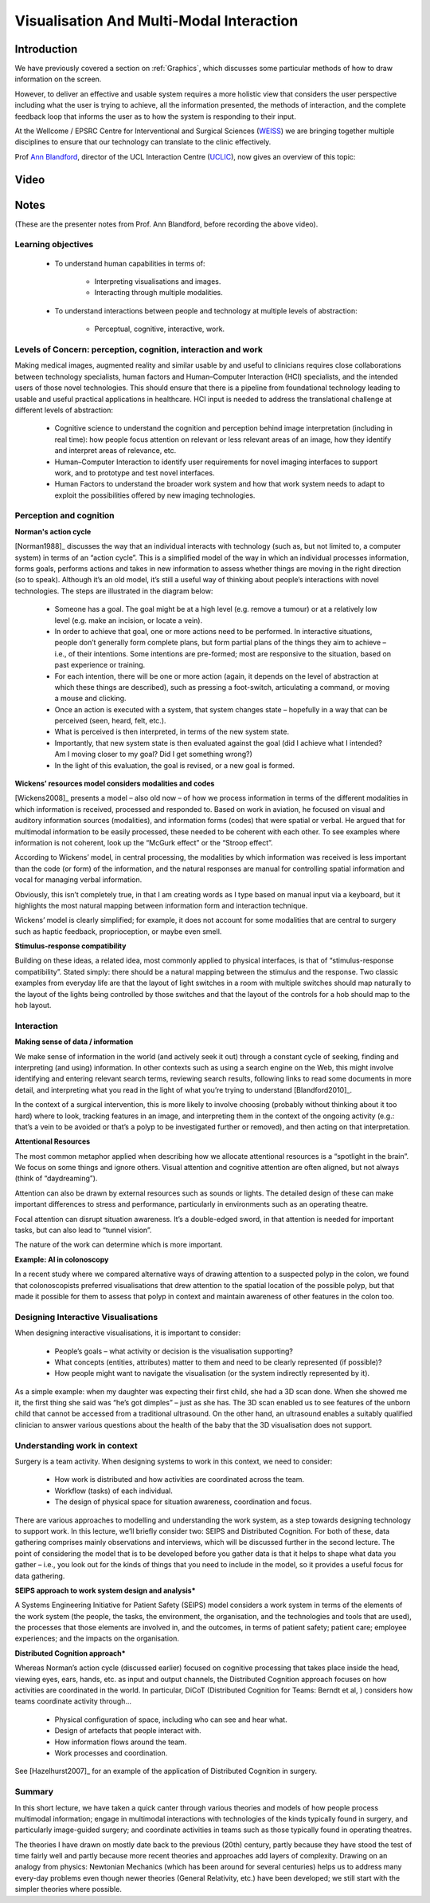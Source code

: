 .. _VisualisationAndMultiModalInteraction:

Visualisation And Multi-Modal Interaction
=========================================

Introduction
------------

We have previously covered a section on :ref:`Graphics`, which
discusses some particular methods of how to draw information on the
screen.

However, to deliver an effective and usable system requires a more
holistic view that considers the user perspective including what the user is
trying to achieve, all the information presented, the methods of
interaction, and the complete feedback loop that informs the user
as to how the system is responding to their input.

At the Wellcome / EPSRC Centre for Interventional and Surgical Sciences (`WEISS <https://www.ucl.ac.uk/interventional-surgical-sciences/>`_)
we are bringing together multiple disciplines to ensure that our technology can translate
to the clinic effectively.

Prof `Ann Blandford <https://iris.ucl.ac.uk/iris/browse/profile?upi=AEBLA22>`_,
director of the UCL Interaction Centre (`UCLIC <https://uclic.ucl.ac.uk/>`_),
now gives an overview of this topic:

Video
-----

.. raw:: html

    <div style="position:relative;padding-bottom:56%;padding-top:20px;height:0;"><iframe src="https://mediacentral.ucl.ac.uk/player?autostart=n&fullscreen=y&width=0&height=0&videoId=gfB30JGh&captions=n&chapterId=0" frameborder="0" scrolling="no" style="position:absolute;top:0;left:0;width:100%;height:100%;" allowfullscreen></iframe></div>


Notes
-----

(These are the presenter notes from Prof. Ann Blandford, before recording the above video).

Learning objectives
^^^^^^^^^^^^^^^^^^^

   - To understand human capabilities in terms of:

      - Interpreting visualisations and images.
      - Interacting through multiple modalities.

   - To understand interactions between people and technology at multiple levels of abstraction:

      - Perceptual, cognitive, interactive, work.


Levels of Concern: perception, cognition, interaction and work
^^^^^^^^^^^^^^^^^^^^^^^^^^^^^^^^^^^^^^^^^^^^^^^^^^^^^^^^^^^^^^

Making medical images, augmented reality and similar usable by and useful to
clinicians requires close collaborations between technology specialists,
human factors and Human–Computer Interaction (HCI) specialists, and the
intended users of those novel technologies. This should ensure that there is a
pipeline from foundational technology leading to usable and useful practical
applications in healthcare. HCI input is needed to address the translational
challenge at different levels of abstraction:

   - Cognitive science to understand the cognition and perception behind image interpretation (including in real time): how people focus attention on relevant or less relevant areas of an image, how they identify and interpret areas of relevance, etc.
   - Human–Computer Interaction to identify user requirements for novel imaging interfaces to support work, and to prototype and test novel interfaces.
   - Human Factors to understand the broader work system and how that work system needs to adapt to exploit the possibilities offered by new imaging technologies.


Perception and cognition
^^^^^^^^^^^^^^^^^^^^^^^^

**Norman's action cycle**

[Norman1988]_ discusses the way that an individual interacts with technology (such as,
but not limited to, a computer system) in terms of an “action cycle”. This is a simplified
model of the way in which an individual processes information, forms goals, performs actions
and takes in new information to assess whether things are moving in the right direction (so to speak).
Although it’s an old model, it’s still a useful way of thinking about people’s interactions
with novel technologies. The steps are illustrated in the diagram below:

   - Someone has a goal. The goal might be at a high level (e.g. remove a tumour) or at a relatively low level (e.g. make an incision, or locate a vein).
   - In order to achieve that goal, one or more actions need to be performed. In interactive situations, people don’t generally form complete plans, but form partial plans of the things they aim to achieve – i.e., of their intentions. Some intentions are pre-formed; most are responsive to the situation, based on past experience or training.
   - For each intention, there will be one or more action (again, it depends on the level of abstraction at which these things are described), such as pressing a foot-switch, articulating a command, or moving a mouse and clicking.
   - Once an action is executed with a system, that system changes state – hopefully in a way that can be perceived (seen, heard, felt, etc.).
   - What is perceived is then interpreted, in terms of the new system state.
   - Importantly, that new system state is then evaluated against the goal (did I achieve what I intended? Am I moving closer to my goal? Did I get something wrong?)
   - In the light of this evaluation, the goal is revised, or a new goal is formed.

.. figure:: NormansActionCycle.png
  :alt: Norman's Action Cycle summary
  :width: 600

   Diagram illustrates Norman's Action Cycle [Norman1988]_.


**Wickens’ resources model considers modalities and codes**


[Wickens2008]_ presents a model – also old now – of how we process information in
terms of the different modalities in which information is received, processed and
responded to. Based on work in aviation, he focused on visual and auditory information
sources (modalities), and information forms (codes) that were spatial or verbal.
He argued that for multimodal information to be easily processed, these needed
to be coherent with each other. To see examples where information is not coherent,
look up the “McGurk effect” or the “Stroop effect”.

According to Wickens’ model, in central processing, the modalities by which information
was received is less important than the code (or form) of the information, and the
natural responses are manual for controlling spatial information and vocal for managing
verbal information.

Obviously, this isn’t completely true, in that I am creating words as I type based
on manual input via a keyboard, but it highlights the most natural mapping between
information form and interaction technique.

Wickens’ model is clearly simplified; for example, it does not account for some
modalities that are central to surgery such as haptic feedback, proprioception,
or maybe even smell.

**Stimulus-response compatibility**

Building on these ideas, a related idea, most commonly applied to physical interfaces,
is that of “stimulus-response compatibility”. Stated simply: there should be a natural
mapping between the stimulus and the response. Two classic examples from everyday life
are that the layout of light switches in a room with multiple switches should map naturally
to the layout of the lights being controlled by those switches and that the layout of
the controls for a hob should map to the hob layout.

Interaction
^^^^^^^^^^^

**Making sense of data / information**

We make sense of information in the world (and actively seek it out) through a
constant cycle of seeking, finding and interpreting (and using) information.
In other contexts such as using a search engine on the Web, this might involve
identifying and entering relevant search terms, reviewing search results, following
links to read some documents in more detail, and interpreting what you read in the
light of what you’re trying to understand [Blandford2010]_.

In the context of a surgical intervention, this is more likely to involve choosing
(probably without thinking about it too hard) where to look, tracking features in an
image, and interpreting them in the context of the ongoing activity (e.g.: that’s a
vein to be avoided or that’s a polyp to be investigated further or removed), and then
acting on that interpretation.

**Attentional Resources**

The most common metaphor applied when describing how we allocate attentional resources
is a “spotlight in the brain”. We focus on some things and ignore others.
Visual attention and cognitive attention are often aligned, but not always (think of “daydreaming”).

Attention can also be drawn by external resources such as sounds or lights.
The detailed design of these can make important differences to stress and performance,
particularly in environments such as an operating theatre.

Focal attention can disrupt situation awareness. It’s a double-edged sword,
in that attention is needed for important tasks, but can also lead to “tunnel vision”.

The nature of the work can determine which is more important.

**Example: AI in colonoscopy**

In a recent study where we compared alternative ways of drawing attention to a
suspected polyp in the colon, we found that colonoscopists preferred visualisations
that drew attention to the spatial location of the possible polyp, but that made it
possible for them to assess that polyp in context and maintain awareness of other
features in the colon too.


Designing Interactive Visualisations
^^^^^^^^^^^^^^^^^^^^^^^^^^^^^^^^^^^^
When designing interactive visualisations, it is important to consider:

   - People’s goals – what activity or decision is the visualisation supporting?
   - What concepts (entities, attributes) matter to them and need to be clearly represented (if possible)?
   - How people might want to navigate the visualisation (or the system indirectly represented by it).

As a simple example: when my daughter was expecting their first child, she had a 3D scan done.
When she showed me it, the first thing she said was “he’s got dimples” – just as she has.
The 3D scan enabled us to see features of the unborn child that cannot be accessed from
a traditional ultrasound. On the other hand, an ultrasound enables a suitably qualified
clinician to answer various questions about the health of the baby that the 3D visualisation
does not support.


Understanding work in context
^^^^^^^^^^^^^^^^^^^^^^^^^^^^^

Surgery is a team activity. When designing systems to work in this context, we need to consider:

   - How work is distributed and how activities are coordinated across the team.
   - Workflow (tasks) of each individual.
   - The design of physical space for situation awareness, coordination and focus.

There are various approaches to modelling and understanding the work system,
as a step towards designing technology to support work. In this lecture, we’ll
briefly consider two: SEIPS and Distributed Cognition. For both of these, data
gathering comprises mainly observations and interviews, which will be discussed
further in the second lecture. The point of considering the model that is to be
developed before you gather data is that it helps to shape what data you gather – i.e.,
you look out for the kinds of things that you need to include in the model, so it
provides a useful focus for data gathering.

**SEIPS approach to work system design and analysis***

A Systems Engineering Initiative for Patient Safety (SEIPS) model considers a
work system in terms of the elements of the work system (the people, the tasks,
the environment, the organisation, and the technologies and tools that are used),
the processes that those elements are involved in, and the outcomes, in terms of
patient safety; patient care; employee experiences; and the impacts on the organisation.

**Distributed Cognition approach***

Whereas Norman’s action cycle (discussed earlier) focused on cognitive
processing that takes place inside the head, viewing eyes, ears, hands, etc.
as input and output channels, the Distributed Cognition approach focuses on
how activities are coordinated in the world. In particular, DiCoT (Distributed
Cognition for Teams: Berndt et al, ) considers how teams coordinate activity through…

   - Physical configuration of space, including who can see and hear what.
   - Design of artefacts that people interact with.
   - How information flows around the team.
   - Work processes and coordination.

See [Hazelhurst2007]_ for an example of the application of Distributed Cognition in surgery.


Summary
^^^^^^^

In this short lecture, we have taken a quick canter through various theories and
models of how people process multimodal information; engage in multimodal interactions
with technologies of the kinds typically found in surgery, and particularly
image-guided surgery; and coordinate activities in teams such as those typically
found in operating theatres.

The theories I have drawn on mostly date back to the previous (20th) century,
partly because they have stood the test of time fairly well and partly because
more recent theories and approaches add layers of complexity. Drawing on an analogy
from physics: Newtonian Mechanics (which has been around for several centuries)
helps us to address many every-day problems even though newer theories (General Relativity, etc.)
have been developed; we still start with the simpler theories where possible.


